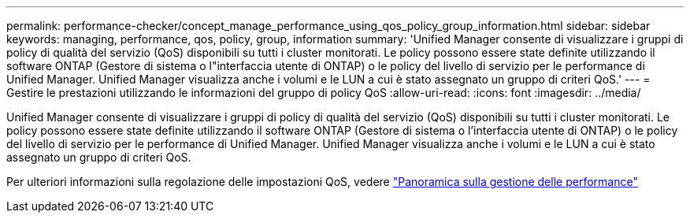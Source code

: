 ---
permalink: performance-checker/concept_manage_performance_using_qos_policy_group_information.html 
sidebar: sidebar 
keywords: managing, performance, qos, policy, group, information 
summary: 'Unified Manager consente di visualizzare i gruppi di policy di qualità del servizio (QoS) disponibili su tutti i cluster monitorati. Le policy possono essere state definite utilizzando il software ONTAP (Gestore di sistema o l"interfaccia utente di ONTAP) o le policy del livello di servizio per le performance di Unified Manager. Unified Manager visualizza anche i volumi e le LUN a cui è stato assegnato un gruppo di criteri QoS.' 
---
= Gestire le prestazioni utilizzando le informazioni del gruppo di policy QoS
:allow-uri-read: 
:icons: font
:imagesdir: ../media/


[role="lead"]
Unified Manager consente di visualizzare i gruppi di policy di qualità del servizio (QoS) disponibili su tutti i cluster monitorati. Le policy possono essere state definite utilizzando il software ONTAP (Gestore di sistema o l'interfaccia utente di ONTAP) o le policy del livello di servizio per le performance di Unified Manager. Unified Manager visualizza anche i volumi e le LUN a cui è stato assegnato un gruppo di criteri QoS.

Per ulteriori informazioni sulla regolazione delle impostazioni QoS, vedere https://docs.netapp.com/us-en/ontap/performance-admin/index.html["Panoramica sulla gestione delle performance"]
